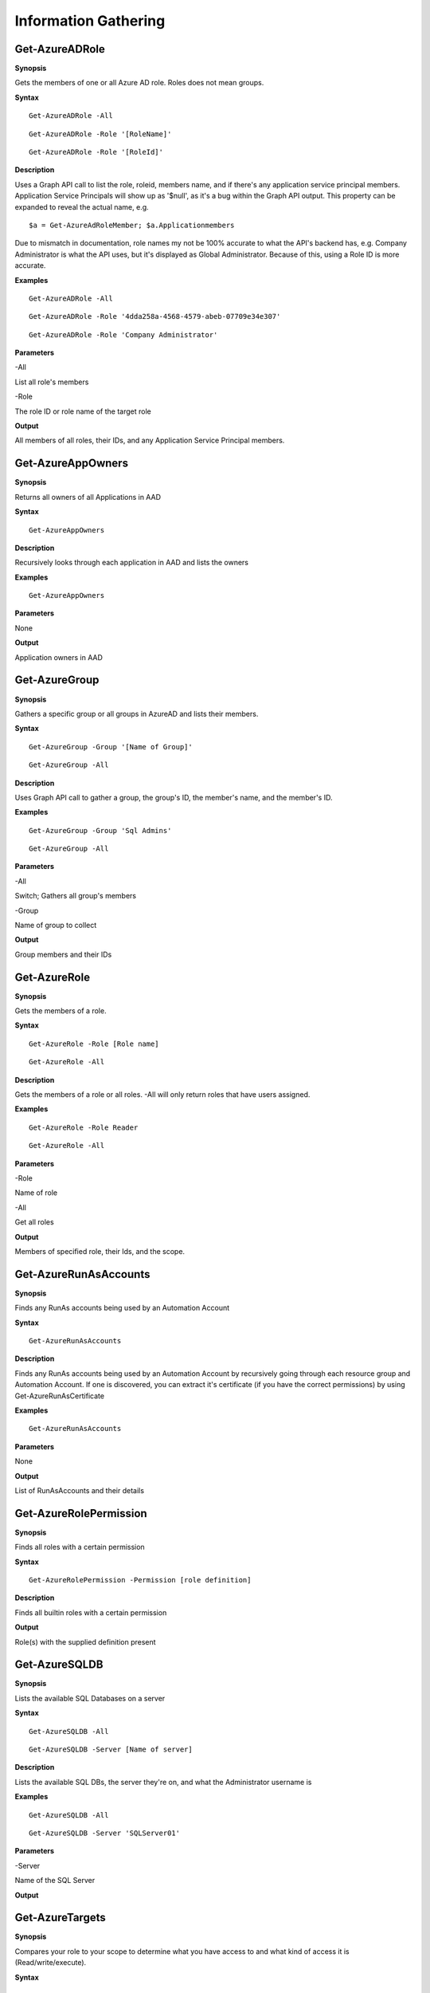 Information Gathering
=====================

Get-AzureADRole
------------------

**Synopsis**

Gets the members of one or all Azure AD role. Roles does not mean groups.

**Syntax**

::

  Get-AzureADRole -All
  
::

  Get-AzureADRole -Role '[RoleName]'
  
::

  Get-AzureADRole -Role '[RoleId]'

**Description**

Uses a Graph API call to list the role, roleid, members name, and if there's any application service principal members. Application Service Principals will show up as '$null', as it's a bug within the Graph API output. This property can be expanded to reveal the actual name, e.g. 
::
  
  $a = Get-AzureAdRoleMember; $a.Applicationmembers

Due to mismatch in documentation, role names my not be 100% accurate to what the API's backend has, e.g. Company Administrator is what the API uses, but it's displayed as Global Administrator. Because of this, using a Role ID is more accurate.

**Examples**

::

  Get-AzureADRole -All

::

  Get-AzureADRole -Role '4dda258a-4568-4579-abeb-07709e34e307'

::

  Get-AzureADRole -Role 'Company Administrator'

**Parameters** 

-All


List all role's members


-Role 


The role ID or role name of the target role

**Output**

All members of all roles, their IDs, and any Application Service Principal members.

Get-AzureAppOwners
--------

**Synopsis**


Returns all owners of all Applications in AAD

**Syntax**

::

  Get-AzureAppOwners

**Description**

Recursively looks through each application in AAD and lists the owners

**Examples**

::

  Get-AzureAppOwners

**Parameters** 

None

**Output**

Application owners in AAD

Get-AzureGroup
-------------

**Synopsis**


Gathers a specific group or all groups in AzureAD and lists their members. 

**Syntax**

::

  Get-AzureGroup -Group '[Name of Group]'
  
::

  Get-AzureGroup -All

**Description**

Uses Graph API call to gather a group, the group's ID, the member's name, and the member's ID.

**Examples**
  
::

  Get-AzureGroup -Group 'Sql Admins'


::

  Get-AzureGroup -All 

**Parameters** 

-All

Switch; Gathers all group's members


-Group

Name of group to collect


**Output**

Group members and their IDs

Get-AzureRole
---------------
**Synopsis**

Gets the members of a role.

**Syntax**

::

  Get-AzureRole -Role [Role name]

::

  Get-AzureRole -All

.. _**Description**-11:

**Description**


Gets the members of a role or all roles. -All will only return roles that have users assigned.

**Examples**

::

  Get-AzureRole -Role Reader
  
::

  Get-AzureRole -All

**Parameters**

-Role


Name of role


-All


Get all roles

**Output**


Members of specified role, their Ids, and the scope.

Get-AzureRunAsAccounts
------------------

**Synopsis**


Finds any RunAs accounts being used by an Automation Account

**Syntax**

::

  Get-AzureRunAsAccounts

**Description**

Finds any RunAs accounts being used by an Automation Account by recursively going through each resource group and Automation Account. If one is discovered, you can extract it's certificate (if you have the correct permissions) by using Get-AzureRunAsCertificate

**Examples**

::

  Get-AzureRunAsAccounts

**Parameters**

None

**Output**

List of RunAsAccounts and their details

Get-AzureRolePermission
-------------

**Synopsis**

Finds all roles with a certain permission

**Syntax**

::

  Get-AzureRolePermission -Permission [role definition]
  
**Description**

Finds all builtin roles with a certain permission

**Output**

Role(s) with the supplied definition present

Get-AzureSQLDB
-------------

**Synopsis**


Lists the available SQL Databases on a server

**Syntax**

::

  Get-AzureSQLDB -All
  
::

  Get-AzureSQLDB -Server [Name of server]

**Description**

Lists the available SQL DBs, the server they're on, and what the Administrator username is

**Examples**

::

  Get-AzureSQLDB -All

::

  Get-AzureSQLDB -Server 'SQLServer01'

**Parameters** 

-Server


Name of the SQL Server

**Output**

Get-AzureTargets
-----------

**Synopsis**


Compares your role to your scope to determine what you have access to
and what kind of access it is (Read/write/execute).

**Syntax**

::

  Get-AzureTargets

**Description**


Looks at the current signed-in user’s roles, then looks at the role
definitions and scope of that role. Role definitions are then compared
to the scope of the role to determine which resources under that scope
the role definitions are actionable against.

**Examples**

::

  Get-AzureTargets

**Parameters**


None

**Output**


List of resources with what type of access the current user has access
to.

Get-AzureUser
------------


**Synopsis**

Gathers info on a specific user or all users including their groups and roles in Azure & AzureAD

**Syntax**

::

  Get-AzureUser -Username [Usename]
  
::

  Get-AzureUser -All

**Description**

Gathers a user's Azure role by calling Get-AzRoleAssignment, then uses Graph API calls to gather their Azure AD roles. Uses Graph API call to gather assigned groups.

**Examples**

::

  Get-AzureUser -Username john@contoso.com

::

  Get-AzureUser -All

**Parameters** 

-All

Switch; Gathers all users in AzureAD.

-Username 

Full user principal name of the target user in format: name@domain.com

**Output**

User ID, their AAD roles, their RBAC roles, and the scope of those roles

Show-AzureCurrentUser
---------------

**Synopsis**


Returns the current logged in user name and any owned objects


**Syntax**


::

  Show-AzureCurrentUser

**Description**


Looks at the current logged in username and compares that to the role
assignment list to determine what objects/resources the user has
ownership over.

**Examples**

::

  Show-AzureCurrentUser


**Parameters** 

None

**Output**


Current username and roles of the logged in User

Show-AzureKeyVaultContent
-------------

**Synopsis**


Lists all available content in a key vault

**Syntax**

::

  Show-AzureKeyVaultContent -All
  
::

  Show-AzureKeyVaultContent -Name ]VaultName]

**Description**

Recursively goes through a key vault and lists what is within the vault (secret, certificate, and key names). Use Get-AzureKeyVaultContent to grab the values of a secret or certificate and Export-AzureKeyVaultcontent to get a key value.

**Examples**

::

  Show-AzureKeyVaultContent -Name Vaulttest

::

  Show-AzureKeyVaultContent -All

**Parameters** 


-VaultName


Name of vault


-All

**Output**

Vault contents

Show-AzureStorageContent
-------------

**Synopsis**


Lists all available storage containers, shares, and tables


**Syntax**

::

  Show-AzureStorageContent -All
  
::

  Show-AzureStorageContent -StorageAccountName [Name of Storage Account]

**Description**

Recursively goes through a storage account (or multiple) and lists the available containers + blobs, File Shares, and tables.

**Examples**

::

  Show-AzureStorageContent -StorageAccountName TestAcct

::

  Show-AzureStorageContent -All
  
**Parameters** 

-All


-StorageAccountName

**Output**

List of contents 